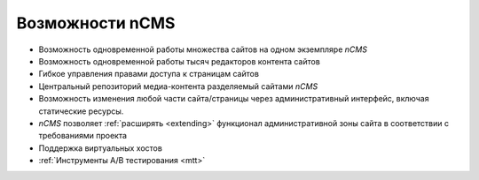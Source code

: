 .. _features:

Возможности nCMS
================

* Возможность одновременной работы множества сайтов на одном экземпляре `nCMS`
* Возможность одновременной работы тысяч редакторов контента сайтов
* Гибкое управления правами доступа к страницам сайтов
* Центральный репозиторий медиа-контента разделяемый сайтами `nCMS`
* Возможность изменения любой части сайта/страницы через административный интерфейс,
  включая статические ресурсы.
* `nCMS` позволяет :ref:`расширять <extending>` функционал административной зоны сайта в соответствии
  с требованиями проекта
* Поддержка виртуальных хостов
* :ref:`Инструменты A/B тестирования <mtt>`



